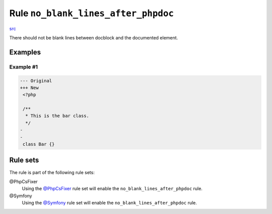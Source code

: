 ====================================
Rule ``no_blank_lines_after_phpdoc``
====================================

`src <../../../src/Fixer/Phpdoc/NoBlankLinesAfterPhpdocFixer.php>`_

There should not be blank lines between docblock and the documented element.

Examples
--------

Example #1
~~~~~~~~~~

.. code-block:: diff

   --- Original
   +++ New
    <?php

    /**
     * This is the bar class.
     */
   -
   -
    class Bar {}

Rule sets
---------

The rule is part of the following rule sets:

@PhpCsFixer
  Using the `@PhpCsFixer <./../../ruleSets/PhpCsFixer.rst>`_ rule set will enable the ``no_blank_lines_after_phpdoc`` rule.

@Symfony
  Using the `@Symfony <./../../ruleSets/Symfony.rst>`_ rule set will enable the ``no_blank_lines_after_phpdoc`` rule.
